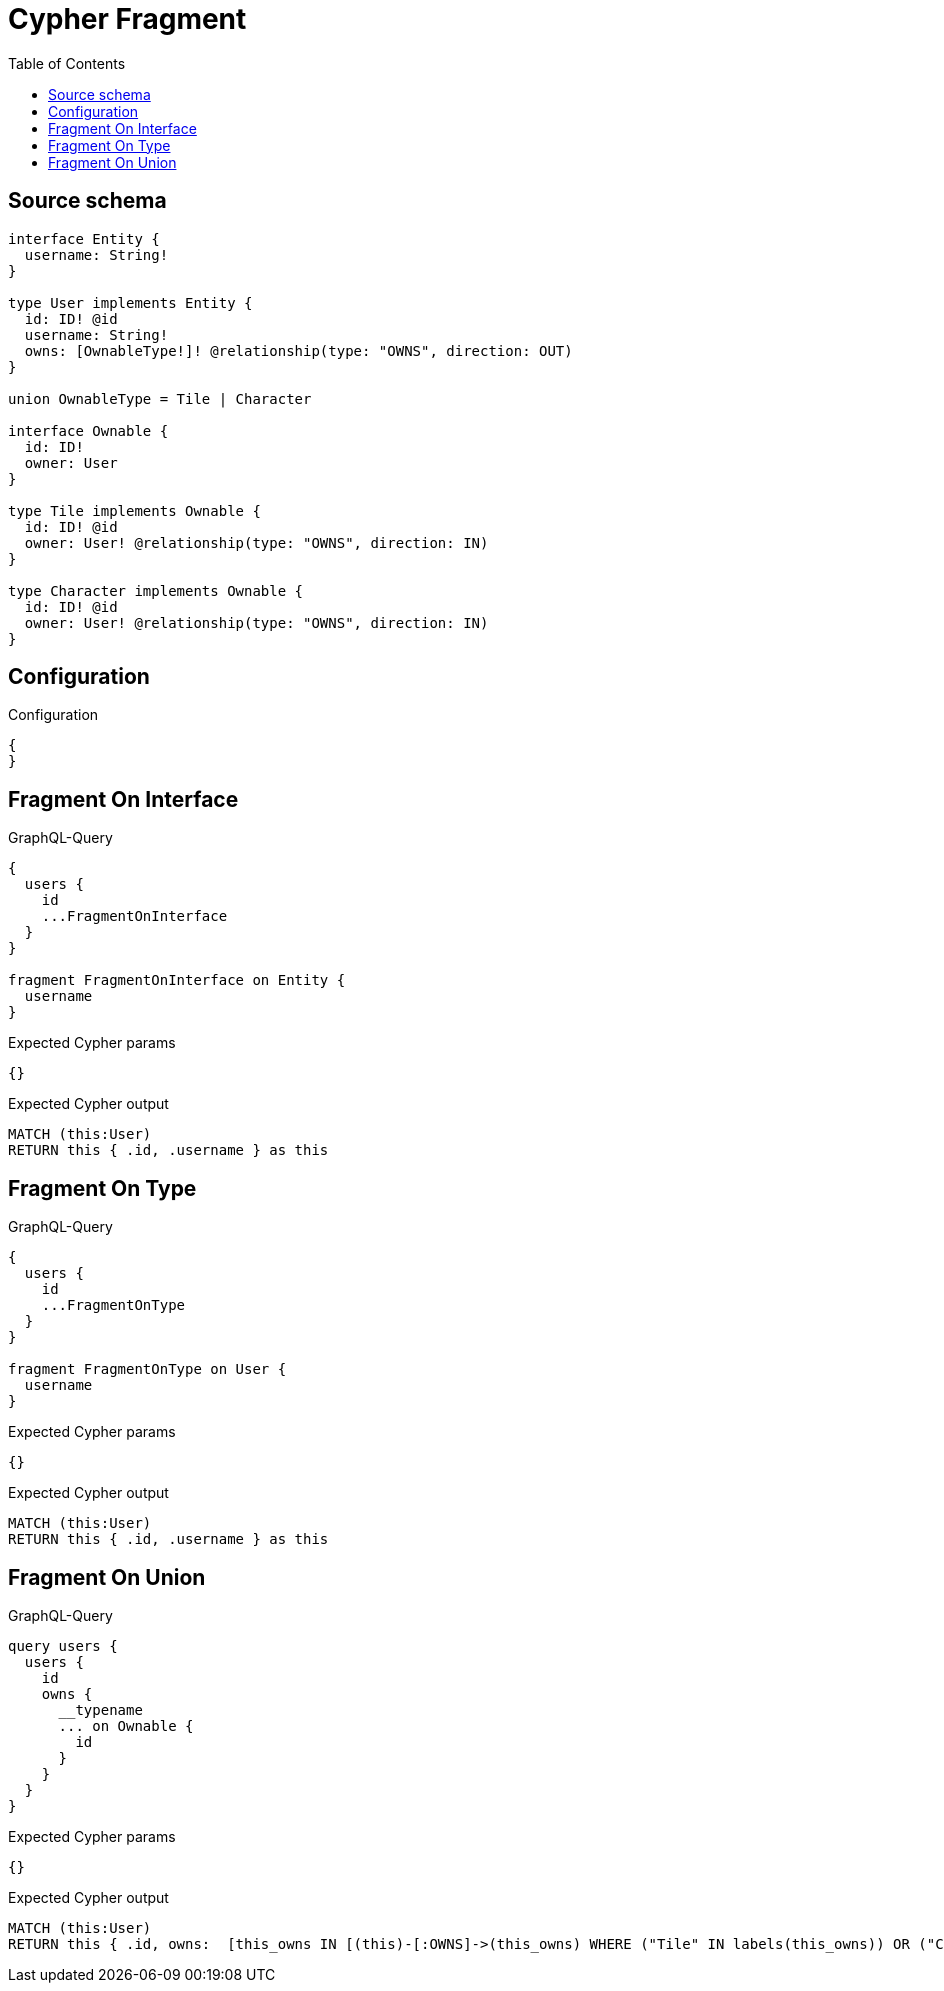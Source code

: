 :toc:

= Cypher Fragment

== Source schema

[source,graphql,schema=true]
----
interface Entity {
  username: String!
}

type User implements Entity {
  id: ID! @id
  username: String!
  owns: [OwnableType!]! @relationship(type: "OWNS", direction: OUT)
}

union OwnableType = Tile | Character

interface Ownable {
  id: ID!
  owner: User
}

type Tile implements Ownable {
  id: ID! @id
  owner: User! @relationship(type: "OWNS", direction: IN)
}

type Character implements Ownable {
  id: ID! @id
  owner: User! @relationship(type: "OWNS", direction: IN)
}
----

== Configuration

.Configuration
[source,json,schema-config=true]
----
{
}
----
== Fragment On Interface

.GraphQL-Query
[source,graphql]
----
{
  users {
    id
    ...FragmentOnInterface
  }
}

fragment FragmentOnInterface on Entity {
  username
}
----

.Expected Cypher params
[source,json]
----
{}
----

.Expected Cypher output
[source,cypher]
----
MATCH (this:User)
RETURN this { .id, .username } as this
----

== Fragment On Type

.GraphQL-Query
[source,graphql]
----
{
  users {
    id
    ...FragmentOnType
  }
}

fragment FragmentOnType on User {
  username
}
----

.Expected Cypher params
[source,json]
----
{}
----

.Expected Cypher output
[source,cypher]
----
MATCH (this:User)
RETURN this { .id, .username } as this
----

== Fragment On Union

.GraphQL-Query
[source,graphql]
----
query users {
  users {
    id
    owns {
      __typename
      ... on Ownable {
        id
      }
    }
  }
}
----

.Expected Cypher params
[source,json]
----
{}
----

.Expected Cypher output
[source,cypher]
----
MATCH (this:User)
RETURN this { .id, owns:  [this_owns IN [(this)-[:OWNS]->(this_owns) WHERE ("Tile" IN labels(this_owns)) OR ("Character" IN labels(this_owns)) | head( [ this_owns IN [this_owns] WHERE ("Tile" IN labels(this_owns)) | this_owns { __resolveType: "Tile",  .id } ] + [ this_owns IN [this_owns] WHERE ("Character" IN labels(this_owns)) | this_owns { __resolveType: "Character",  .id } ] ) ] WHERE this_owns IS NOT NULL]  } as this
----

